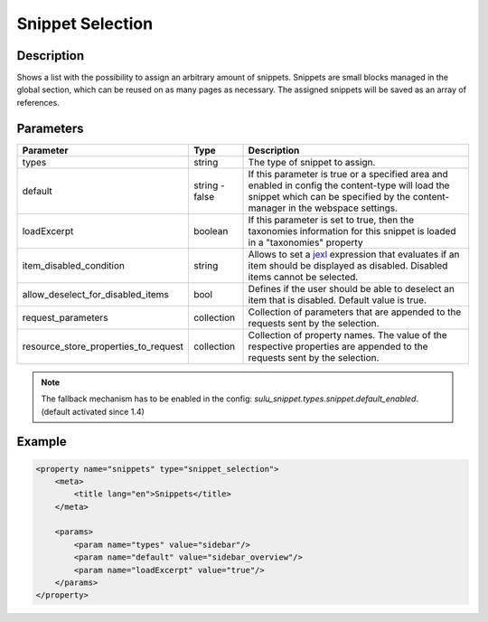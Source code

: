 Snippet Selection
=================

Description
-----------

Shows a list with the possibility to assign an arbitrary amount of snippets.
Snippets are small blocks managed in the global section, which can be reused on
as many pages as necessary. The assigned snippets will be saved as an array of
references.

Parameters
----------

.. list-table::
    :header-rows: 1

    * - Parameter
      - Type
      - Description
    * - types
      - string
      - The type of snippet to assign.
    * - default
      - string - false
      - If this parameter is true or a specified area and enabled in config the
        content-type will load the snippet which can be specified by the
        content-manager in the webspace settings.
    * - loadExcerpt
      - boolean
      - If this parameter is set to true, then the taxonomies information for
        this snippet is loaded in a "taxonomies" property
    * - item_disabled_condition
      - string
      - Allows to set a `jexl`_ expression that evaluates if an item should be displayed as disabled.
        Disabled items cannot be selected.
    * - allow_deselect_for_disabled_items
      - bool
      - Defines if the user should be able to deselect an item that is disabled. Default value is true.
    * - request_parameters
      - collection
      - Collection of parameters that are appended to the requests sent by the selection.
    * - resource_store_properties_to_request
      - collection
      - Collection of property names.
        The value of the respective properties are appended to the requests sent by the selection.

.. note::

    The fallback mechanism has to be enabled in the config:
    `sulu_snippet.types.snippet.default_enabled`. (default activated since 1.4)

Example
-------

.. code-block:: xml

    <property name="snippets" type="snippet_selection">
        <meta>
            <title lang="en">Snippets</title>
        </meta>

        <params>
            <param name="types" value="sidebar"/>
            <param name="default" value="sidebar_overview"/>
            <param name="loadExcerpt" value="true"/>
        </params>
    </property>

.. _jexl: https://github.com/TomFrost/jexl
